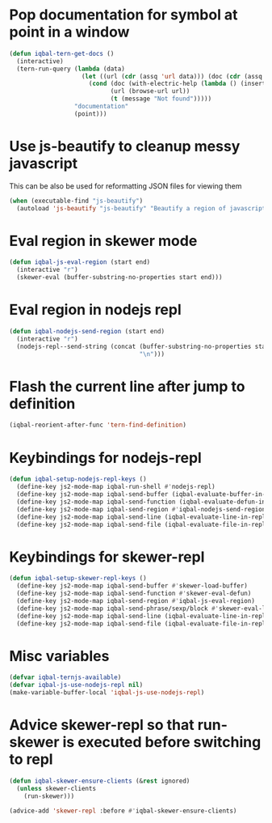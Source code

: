 * Pop documentation for symbol at point in a window
  #+BEGIN_SRC emacs-lisp
    (defun iqbal-tern-get-docs ()
      (interactive)
      (tern-run-query (lambda (data)
                        (let ((url (cdr (assq 'url data))) (doc (cdr (assq 'doc data))))
                          (cond (doc (with-electric-help (lambda () (insert doc)) "*tern-help*"))
                                (url (browse-url url))
                                (t (message "Not found")))))
                      "documentation"
                      (point)))
  #+END_SRC


* Use js-beautify to cleanup messy javascript
  This can be also be used for reformatting JSON files for viewing them
  #+BEGIN_SRC emacs-lisp
    (when (executable-find "js-beautify")
      (autoload 'js-beautify "js-beautify" "Beautify a region of javascript using the code from jsbeautify.org" t))
  #+END_SRC


* Eval region in skewer mode
  #+BEGIN_SRC emacs-lisp
    (defun iqbal-js-eval-region (start end)
      (interactive "r")
      (skewer-eval (buffer-substring-no-properties start end)))
  #+END_SRC


* Eval region in nodejs repl
  #+BEGIN_SRC emacs-lisp
    (defun iqbal-nodejs-send-region (start end)
      (interactive "r")
      (nodejs-repl--send-string (concat (buffer-substring-no-properties start end)
                                        "\n")))
  #+END_SRC


* Flash the current line after jump to definition
  #+BEGIN_SRC emacs-lisp
    (iqbal-reorient-after-func 'tern-find-definition)
  #+END_SRC


* Keybindings for nodejs-repl
   #+BEGIN_SRC emacs-lisp
     (defun iqbal-setup-nodejs-repl-keys ()
       (define-key js2-mode-map iqbal-run-shell #'nodejs-repl)
       (define-key js2-mode-map iqbal-send-buffer (iqbal-evaluate-buffer-in-repl iqbal-nodejs-eval-buffer iqbal-nodejs-send-region))
       (define-key js2-mode-map iqbal-send-function (iqbal-evaluate-defun-in-repl iqbal-nodejs-eval-defun iqbal-nodejs-send-region))
       (define-key js2-mode-map iqbal-send-region #'iqbal-nodejs-send-region)
       (define-key js2-mode-map iqbal-send-line (iqbal-evaluate-line-in-repl iqbal-nodejs-eval-line iqbal-nodejs-send-region))
       (define-key js2-mode-map iqbal-send-file (iqbal-evaluate-file-in-repl iqbal-nodejs-eval-file iqbal-nodejs-send-region)))
   #+END_SRC


* Keybindings for skewer-repl
   #+BEGIN_SRC emacs-lisp
     (defun iqbal-setup-skewer-repl-keys ()
       (define-key js2-mode-map iqbal-send-buffer #'skewer-load-buffer)
       (define-key js2-mode-map iqbal-send-function #'skewer-eval-defun)
       (define-key js2-mode-map iqbal-send-region #'iqbal-js-eval-region)
       (define-key js2-mode-map iqbal-send-phrase/sexp/block #'skewer-eval-last-expression)
       (define-key js2-mode-map iqbal-send-line (iqbal-evaluate-line-in-repl iqbal-js-eval-line iqbal-js-eval-region))
       (define-key js2-mode-map iqbal-send-file (iqbal-evaluate-file-in-repl iqbal-js-eval-file iqbal-js-eval-region)))
   #+END_SRC


* Misc variables
  #+BEGIN_SRC emacs-lisp
    (defvar iqbal-ternjs-available)
    (defvar iqbal-js-use-nodejs-repl nil)
    (make-variable-buffer-local 'iqbal-js-use-nodejs-repl)
  #+END_SRC


* Advice skewer-repl so that run-skewer is executed before switching to repl
   #+BEGIN_SRC emacs-lisp
     (defun iqbal-skewer-ensure-clients (&rest ignored)
       (unless skewer-clients
         (run-skewer)))

     (advice-add 'skewer-repl :before #'iqbal-skewer-ensure-clients)
   #+END_SRC
